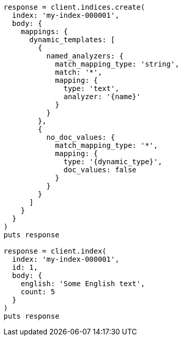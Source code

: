 [source, ruby]
----
response = client.indices.create(
  index: 'my-index-000001',
  body: {
    mappings: {
      dynamic_templates: [
        {
          named_analyzers: {
            match_mapping_type: 'string',
            match: '*',
            mapping: {
              type: 'text',
              analyzer: '{name}'
            }
          }
        },
        {
          no_doc_values: {
            match_mapping_type: '*',
            mapping: {
              type: '{dynamic_type}',
              doc_values: false
            }
          }
        }
      ]
    }
  }
)
puts response

response = client.index(
  index: 'my-index-000001',
  id: 1,
  body: {
    english: 'Some English text',
    count: 5
  }
)
puts response
----

